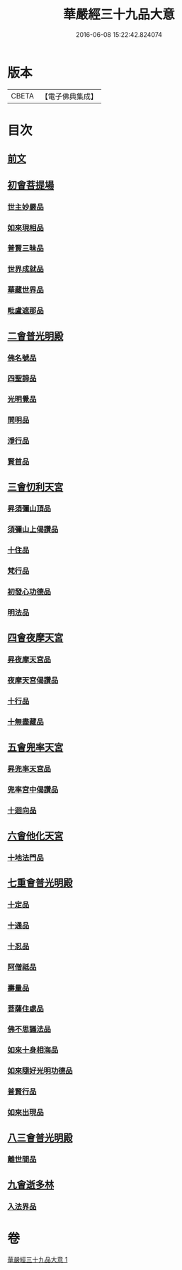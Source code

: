#+TITLE: 華嚴經三十九品大意 
#+DATE: 2016-06-08 15:22:42.824074

* 版本
 |     CBETA|【電子佛典集成】|

* 目次
** [[file:KR6e0126_001.txt::001-0313a3][前文]]
** [[file:KR6e0126_001.txt::001-0313a10][初會菩提場]]
*** [[file:KR6e0126_001.txt::001-0313a10][世主妙嚴品]]
*** [[file:KR6e0126_001.txt::001-0313a18][如來現相品]]
*** [[file:KR6e0126_001.txt::001-0313b5][普賢三昧品]]
*** [[file:KR6e0126_001.txt::001-0313b9][世界成就品]]
*** [[file:KR6e0126_001.txt::001-0313b16][華藏世界品]]
*** [[file:KR6e0126_001.txt::001-0313c9][毗盧遮那品]]
** [[file:KR6e0126_001.txt::001-0314a18][二會普光明殿]]
*** [[file:KR6e0126_001.txt::001-0314a18][佛名號品]]
*** [[file:KR6e0126_001.txt::001-0314b7][四聖諦品]]
*** [[file:KR6e0126_001.txt::001-0314b16][光明覺品]]
*** [[file:KR6e0126_001.txt::001-0315a3][問明品]]
*** [[file:KR6e0126_001.txt::001-0315a19][淨行品]]
*** [[file:KR6e0126_001.txt::001-0315b10][賢首品]]
** [[file:KR6e0126_001.txt::001-0315c4][三會忉利天宮]]
*** [[file:KR6e0126_001.txt::001-0315c4][昇須彌山頂品]]
*** [[file:KR6e0126_001.txt::001-0315c16][須彌山上偈讚品]]
*** [[file:KR6e0126_001.txt::001-0316a5][十住品]]
*** [[file:KR6e0126_001.txt::001-0316a17][梵行品]]
*** [[file:KR6e0126_001.txt::001-0316b5][初發心功德品]]
*** [[file:KR6e0126_001.txt::001-0316b16][明法品]]
** [[file:KR6e0126_001.txt::001-0316c5][四會夜摩天宮]]
*** [[file:KR6e0126_001.txt::001-0316c5][昇夜摩天宮品]]
*** [[file:KR6e0126_001.txt::001-0316c14][夜摩天宮偈讚品]]
*** [[file:KR6e0126_001.txt::001-0317a1][十行品]]
*** [[file:KR6e0126_001.txt::001-0317a17][十無盡藏品]]
** [[file:KR6e0126_001.txt::001-0317a24][五會兜率天宮]]
*** [[file:KR6e0126_001.txt::001-0317a24][昇兜率天宮品]]
*** [[file:KR6e0126_001.txt::001-0317b16][兜率宮中偈讚品]]
*** [[file:KR6e0126_001.txt::001-0317c2][十迴向品]]
** [[file:KR6e0126_001.txt::001-0317c21][六會他化天宮]]
*** [[file:KR6e0126_001.txt::001-0317c21][十地法門品]]
** [[file:KR6e0126_001.txt::001-0318a22][七重會普光明殿]]
*** [[file:KR6e0126_001.txt::001-0318a22][十定品]]
*** [[file:KR6e0126_001.txt::001-0318b20][十通品]]
*** [[file:KR6e0126_001.txt::001-0318c4][十忍品]]
*** [[file:KR6e0126_001.txt::001-0318c11][阿僧祗品]]
*** [[file:KR6e0126_001.txt::001-0318c18][壽量品]]
*** [[file:KR6e0126_001.txt::001-0319a7][菩薩住處品]]
*** [[file:KR6e0126_001.txt::001-0319a19][佛不思議法品]]
*** [[file:KR6e0126_001.txt::001-0319b19][如來十身相海品]]
*** [[file:KR6e0126_001.txt::001-0319c10][如來隨好光明功德品]]
*** [[file:KR6e0126_001.txt::001-0319c22][普賢行品]]
*** [[file:KR6e0126_001.txt::001-0320a23][如來出現品]]
** [[file:KR6e0126_001.txt::001-0320c23][八三會普光明殿]]
*** [[file:KR6e0126_001.txt::001-0320c23][離世間品]]
** [[file:KR6e0126_001.txt::001-0321b2][九會逝多林]]
*** [[file:KR6e0126_001.txt::001-0321b2][入法界品]]

* 卷
[[file:KR6e0126_001.txt][華嚴經三十九品大意 1]]

